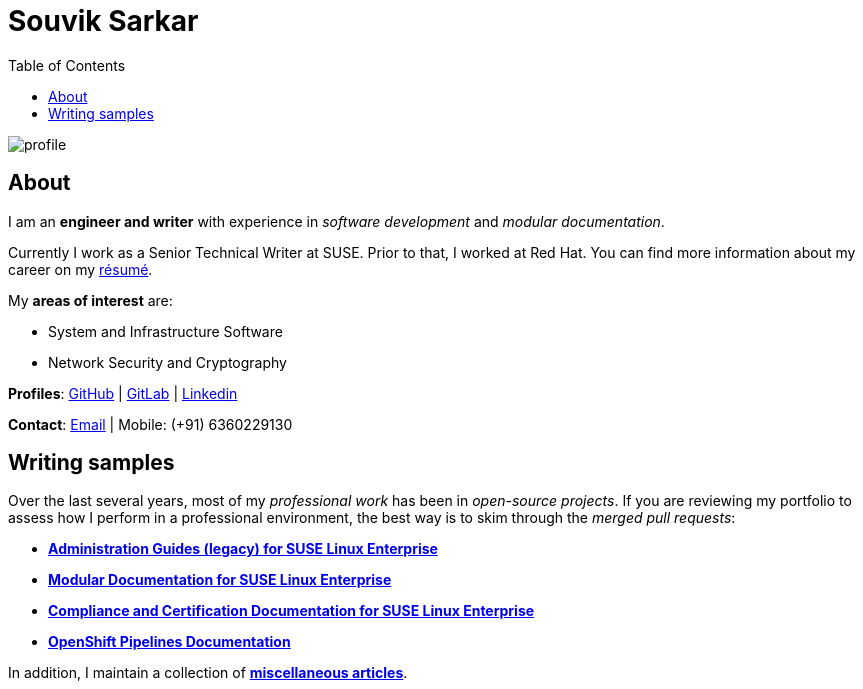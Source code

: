= Souvik Sarkar
:toc: left
:toclevels: 5
:nofooter:

image::profile.png[]

== About

I am an *engineer and writer* with experience in _software development_ and _modular documentation_.

Currently I work as a Senior Technical Writer at SUSE. Prior to that, I worked at Red Hat. You can find more information about my career on my xref:./resume/technical_writer_souvik_sarkar.pdf[résumé].

My **areas of interest** are:

* System and Infrastructure Software
* Network Security and Cryptography 

**Profiles**: link:https://github.com/sounix000/[GitHub] | link:https://gitlab.com/sounix000/[GitLab] | link:https://www.linkedin.com/in/sounix000/[Linkedin]

**Contact**: mailto:sounix000@gmail.com[Email] | Mobile: (+91) 6360229130

== Writing samples
Over the last several years, most of my _professional work_ has been in _open-source projects_. If you are reviewing my portfolio to assess how I perform in a professional environment, the best way is to skim through the _merged pull requests_:

* link:https://github.com/SUSE/doc-sle/pulls?q=is%3Apr+is%3Aclosed+author%3Asounix000[*Administration Guides (legacy) for SUSE Linux Enterprise*]
* link:https://github.com/SUSE/doc-modular/pulls/sounix000[*Modular Documentation for SUSE Linux Enterprise*]
* link:https://github.com/SUSE/doc-unversioned/pulls?q=is%3Apr+is%3Aclosed+author%3Asounix000[*Compliance and Certification Documentation for SUSE Linux Enterprise*]
* link:https://github.com/openshift/openshift-docs/pulls?q=is%3Apr+author%3Asounix000+is%3Aclosed[*OpenShift Pipelines Documentation*]

In addition, I maintain a collection of link:miscellaneous-articles.html[**miscellaneous articles**].


